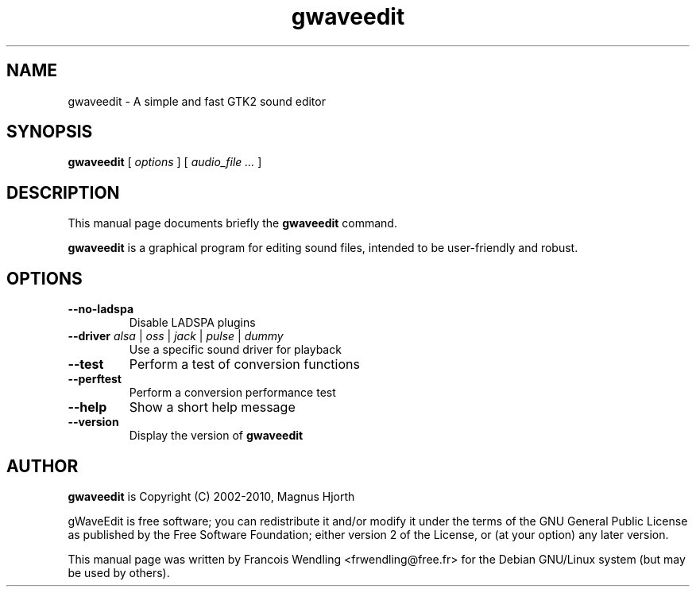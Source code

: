 .TH "gwaveedit" "1" "2010\-07\-29"
.SH "NAME"
gwaveedit \- A simple and fast GTK2 sound editor
.SH "SYNOPSIS"
.PP
.B gwaveedit
.RI "[ " options " ]"
.RI "[ " "audio_file  ..." " ]"
.SH "DESCRIPTION"
.PP
This manual page documents briefly the \fBgwaveedit\fR command.
.PP
.B gwaveedit
is a graphical program for editing sound files, intended to be user\-friendly
and robust.
.SH "OPTIONS"
.\" main.c, ~ line 130\-150
.TP
.BR \-\-no\-ladspa
Disable LADSPA plugins
.TP
.BR \-\-driver " \fIalsa\fR | \fIoss\fR | \fIjack\fR | \fIpulse\fR | \fIdummy\fR"
Use a specific sound driver for playback
.TP
.BR \-\-test
Perform a test of conversion functions
.TP
.BR \-\-perftest
Perform a conversion performance test
.TP
.BR \-\-help
Show a short help message
.TP
.BR \-\-version
Display the version of \fBgwaveedit\fR 
.SH "AUTHOR"
.PP
\fBgwaveedit\fR is Copyright (C) 2002-2010, Magnus Hjorth

gWaveEdit is free software; you can redistribute it and/or modify 
it under the terms of the GNU General Public License as published by the 
Free Software Foundation; either version 2 of the License, or (at your 
option) any later version.
.PP
This manual page was written by Francois Wendling <frwendling@free.fr> for the
Debian GNU/Linux system (but may be used by others).

